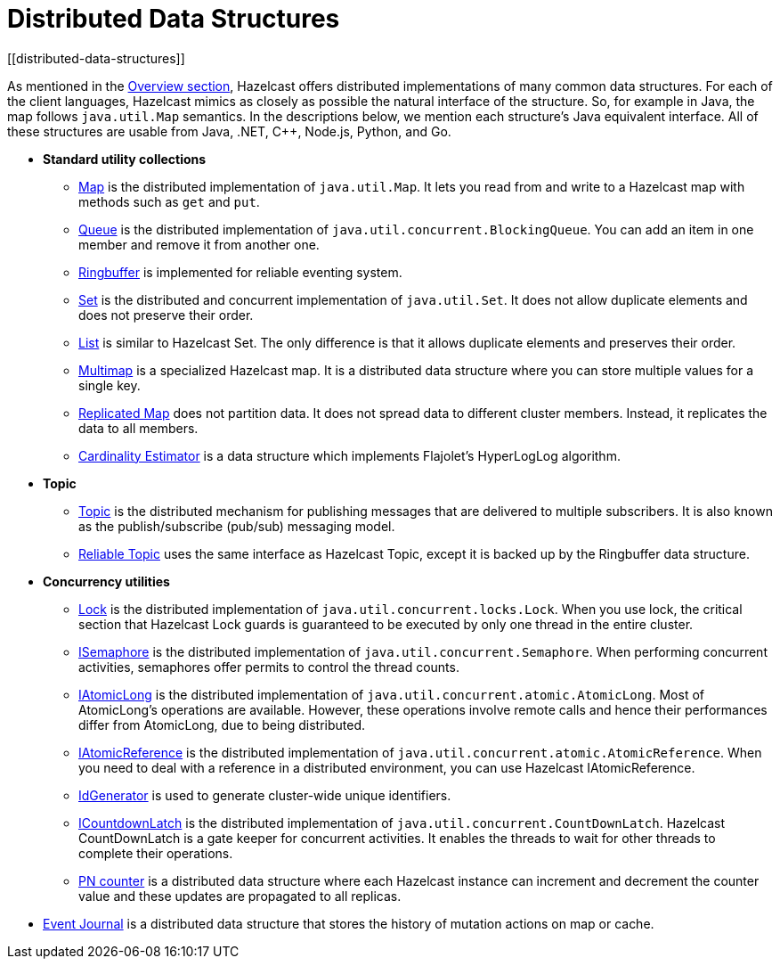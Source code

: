 = Distributed Data Structures
[[distributed-data-structures]]

As mentioned in the xref:overview:hazelcast-overview.adoc[Overview section], Hazelcast offers
distributed implementations of many common data structures. For each of the client
languages, Hazelcast mimics as closely as possible the natural interface of the
structure. So, for example in Java, the map follows `java.util.Map` semantics.
In the descriptions below, we mention each structure's Java equivalent interface.  All of
these structures are usable from Java, .NET, C++, Node.js, Python, and Go.

* **Standard utility collections**
** xref:map.adoc[Map] is the distributed implementation of `java.util.Map`.
It lets you read from and write to a Hazelcast map with methods such as
`get` and `put`.
** xref:queue.adoc[Queue] is the distributed implementation of `java.util.concurrent.BlockingQueue`.
You can add an item in one member and remove it from another one.
** xref:ringbuffer.adoc[Ringbuffer] is implemented for reliable eventing system.
** xref:set.adoc[Set] is the distributed and concurrent implementation of `java.util.Set`.
It does not allow duplicate elements and does not preserve their order.
** xref:list.adoc[List] is similar to Hazelcast Set. The only difference is that it allows
duplicate elements and preserves their order.
** xref:multimap.adoc[Multimap] is a specialized Hazelcast map. It is a distributed data
structure where you can store multiple values for a single key.
** xref:replicated-map.adoc[Replicated Map] does not partition data. It does not spread
data to different cluster members. Instead, it replicates the data to all members.
** xref:cardinality-estimator-service.adoc[Cardinality Estimator] is a data structure which implements
Flajolet's HyperLogLog algorithm.
* **Topic**
** xref:topic.adoc[Topic] is the distributed mechanism for publishing messages that are delivered to multiple subscribers. It is also known as the publish/subscribe (pub/sub) messaging model.
** xref:reliable-topic.adoc[Reliable Topic] uses the same interface as Hazelcast Topic, except it is backed up by the Ringbuffer data structure.
* **Concurrency utilities**
** xref:lock.adoc[Lock] is the distributed implementation of `java.util.concurrent.locks.Lock`.
When you use lock, the critical section that Hazelcast Lock guards is guaranteed to be
executed by only one thread in the entire cluster.
** xref:isemaphore.adoc[ISemaphore] is the distributed implementation of `java.util.concurrent.Semaphore`.
When performing concurrent activities, semaphores offer permits to control the thread counts.
** xref:iatomiclong.adoc[IAtomicLong] is the distributed implementation of
`java.util.concurrent.atomic.AtomicLong`. Most of AtomicLong's operations are available.
However, these operations involve remote calls and hence their performances differ from
AtomicLong, due to being distributed.
** xref:iatomicreference.adoc[IAtomicReference] is the distributed implementation of
`java.util.concurrent.atomic.AtomicReference`. When you need to deal with a reference
in a distributed environment, you can use Hazelcast IAtomicReference.
** xref:id-generator.adoc[IdGenerator] is used to generate cluster-wide unique identifiers.
** xref:icountdownlatch.adoc[ICountdownLatch] is the distributed implementation of
`java.util.concurrent.CountDownLatch`. Hazelcast CountDownLatch is a gate keeper for
concurrent activities. It enables the threads to wait for other threads to complete
their operations.
** xref:pn-counter.adoc[PN counter] is a distributed data structure where each Hazelcast instance
can increment and decrement the counter value and these updates are propagated to all replicas.
* xref:event-journal.adoc[Event Journal] is a distributed data structure that stores the history of mutation actions on map or cache.